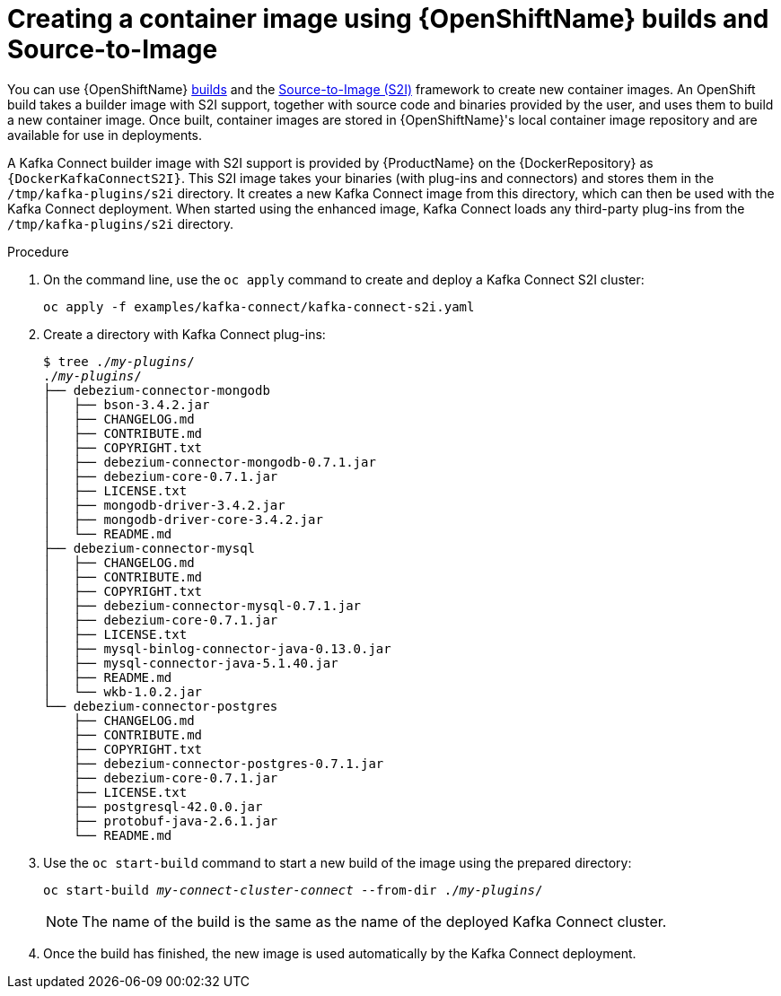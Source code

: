 // Module included in the following assemblies:
//
// assembly-using-kafka-connect-with-plugins.adoc
// assembly-deployment-configuration-kafka-connect-s2i.adoc

[id='using-openshift-s2i-create-image-{context}']
= Creating a container image using {OpenShiftName} builds and Source-to-Image

You can use {OpenShiftName} link:https://docs.openshift.org/3.9/dev_guide/builds/broker.html[builds^] and the  link:https://docs.openshift.org/3.9/creating_images/s2i.html#creating-images-s2i[Source-to-Image (S2I)^] framework to create new container images. An OpenShift build takes a builder image with S2I support, together with source code and binaries provided by the user, and uses them to build a new container image. Once built, container images are stored in {OpenShiftName}'s local container image repository and are available for use in deployments.

A Kafka Connect builder image with S2I support is provided by {ProductName} on the {DockerRepository} as `{DockerKafkaConnectS2I}`. This S2I image takes your binaries (with plug-ins and connectors) and stores them in the `/tmp/kafka-plugins/s2i` directory. It creates a new Kafka Connect image from this directory, which can then be used with the Kafka Connect deployment. When started using the enhanced image, Kafka Connect loads any third-party plug-ins from the `/tmp/kafka-plugins/s2i` directory.

.Procedure

. On the command line, use the `oc apply` command to create and deploy a Kafka Connect S2I cluster:
+
[source,subs="+quotes"]
----
oc apply -f examples/kafka-connect/kafka-connect-s2i.yaml
----

. Create a directory with Kafka Connect plug-ins:
+
[source,subs="+quotes"]
----
$ tree ./_my-plugins_/
./_my-plugins_/
├── debezium-connector-mongodb
│   ├── bson-3.4.2.jar
│   ├── CHANGELOG.md
│   ├── CONTRIBUTE.md
│   ├── COPYRIGHT.txt
│   ├── debezium-connector-mongodb-0.7.1.jar
│   ├── debezium-core-0.7.1.jar
│   ├── LICENSE.txt
│   ├── mongodb-driver-3.4.2.jar
│   ├── mongodb-driver-core-3.4.2.jar
│   └── README.md
├── debezium-connector-mysql
│   ├── CHANGELOG.md
│   ├── CONTRIBUTE.md
│   ├── COPYRIGHT.txt
│   ├── debezium-connector-mysql-0.7.1.jar
│   ├── debezium-core-0.7.1.jar
│   ├── LICENSE.txt
│   ├── mysql-binlog-connector-java-0.13.0.jar
│   ├── mysql-connector-java-5.1.40.jar
│   ├── README.md
│   └── wkb-1.0.2.jar
└── debezium-connector-postgres
    ├── CHANGELOG.md
    ├── CONTRIBUTE.md
    ├── COPYRIGHT.txt
    ├── debezium-connector-postgres-0.7.1.jar
    ├── debezium-core-0.7.1.jar
    ├── LICENSE.txt
    ├── postgresql-42.0.0.jar
    ├── protobuf-java-2.6.1.jar
    └── README.md
----

. Use the `oc start-build` command to start a new build of the image using the prepared directory:
+
[source,subs="+quotes"]
oc start-build _my-connect-cluster-connect_ --from-dir ./_my-plugins_/
+
NOTE: The name of the build is the same as the name of the deployed Kafka Connect cluster.

. Once the build has finished, the new image is used automatically by the Kafka Connect deployment.

